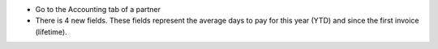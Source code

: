 * Go to the Accounting tab of a partner
* There is 4 new fields. These fields represent the average days to pay for
  this year (YTD) and since the first invoice (lifetime).
